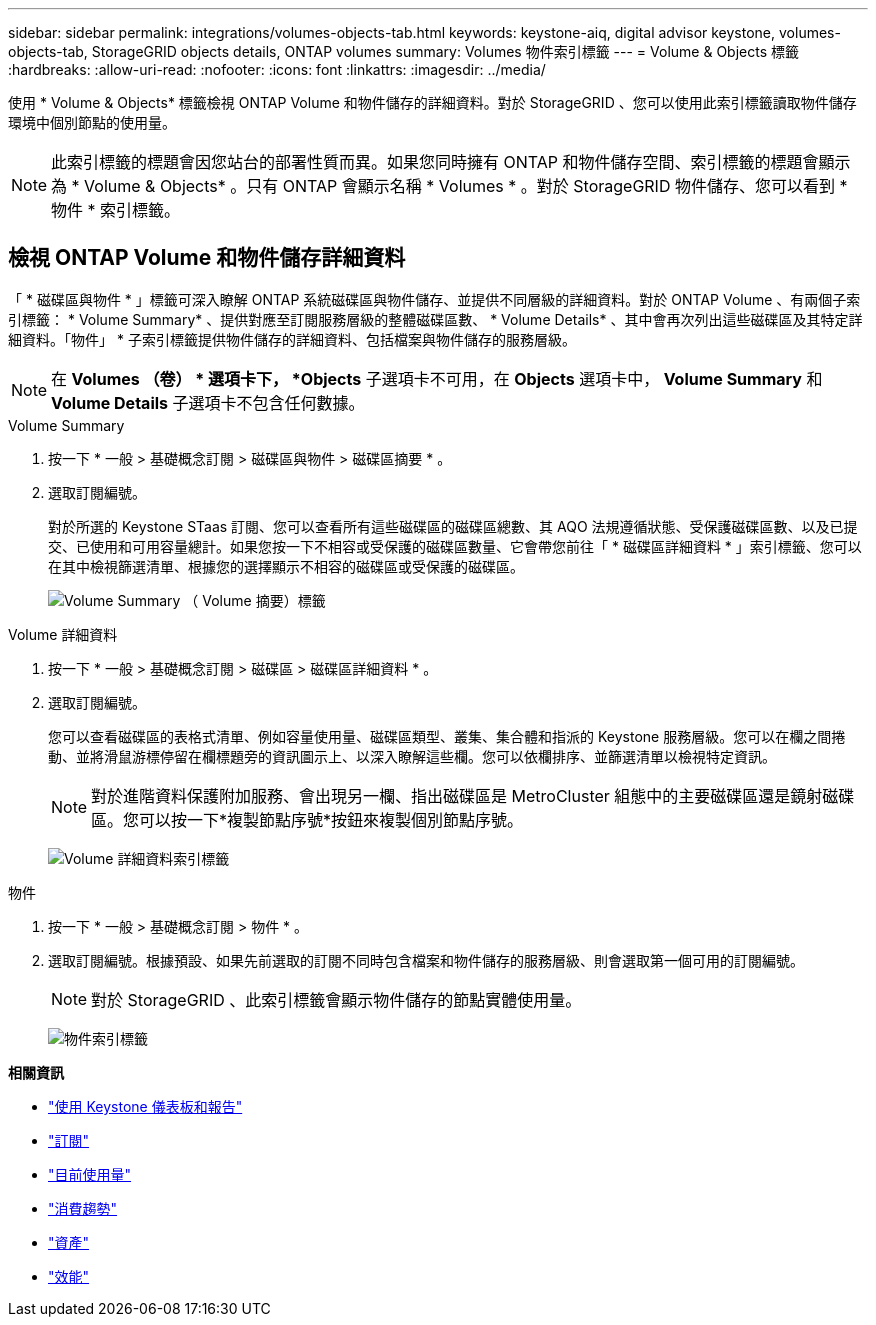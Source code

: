 ---
sidebar: sidebar 
permalink: integrations/volumes-objects-tab.html 
keywords: keystone-aiq, digital advisor keystone, volumes-objects-tab, StorageGRID objects details, ONTAP volumes 
summary: Volumes 物件索引標籤 
---
= Volume & Objects 標籤
:hardbreaks:
:allow-uri-read: 
:nofooter: 
:icons: font
:linkattrs: 
:imagesdir: ../media/


[role="lead"]
使用 * Volume & Objects* 標籤檢視 ONTAP Volume 和物件儲存的詳細資料。對於 StorageGRID 、您可以使用此索引標籤讀取物件儲存環境中個別節點的使用量。


NOTE: 此索引標籤的標題會因您站台的部署性質而異。如果您同時擁有 ONTAP 和物件儲存空間、索引標籤的標題會顯示為 * Volume & Objects* 。只有 ONTAP 會顯示名稱 * Volumes * 。對於 StorageGRID 物件儲存、您可以看到 * 物件 * 索引標籤。



== 檢視 ONTAP Volume 和物件儲存詳細資料

「 * 磁碟區與物件 * 」標籤可深入瞭解 ONTAP 系統磁碟區與物件儲存、並提供不同層級的詳細資料。對於 ONTAP Volume 、有兩個子索引標籤： * Volume Summary* 、提供對應至訂閱服務層級的整體磁碟區數、 * Volume Details* 、其中會再次列出這些磁碟區及其特定詳細資料。「物件」 * 子索引標籤提供物件儲存的詳細資料、包括檔案與物件儲存的服務層級。


NOTE: 在 *Volumes （卷） * 選項卡下， *Objects* 子選項卡不可用，在 *Objects* 選項卡中， *Volume Summary* 和 *Volume Details* 子選項卡不包含任何數據。

[role="tabbed-block"]
====
.Volume Summary
--
. 按一下 * 一般 > 基礎概念訂閱 > 磁碟區與物件 > 磁碟區摘要 * 。
. 選取訂閱編號。
+
對於所選的 Keystone STaas 訂閱、您可以查看所有這些磁碟區的磁碟區總數、其 AQO 法規遵循狀態、受保護磁碟區數、以及已提交、已使用和可用容量總計。如果您按一下不相容或受保護的磁碟區數量、它會帶您前往「 * 磁碟區詳細資料 * 」索引標籤、您可以在其中檢視篩選清單、根據您的選擇顯示不相容的磁碟區或受保護的磁碟區。

+
image:volume-summary-2.png["Volume Summary （ Volume 摘要）標籤"]



--
.Volume 詳細資料
--
. 按一下 * 一般 > 基礎概念訂閱 > 磁碟區 > 磁碟區詳細資料 * 。
. 選取訂閱編號。
+
您可以查看磁碟區的表格式清單、例如容量使用量、磁碟區類型、叢集、集合體和指派的 Keystone 服務層級。您可以在欄之間捲動、並將滑鼠游標停留在欄標題旁的資訊圖示上、以深入瞭解這些欄。您可以依欄排序、並篩選清單以檢視特定資訊。

+

NOTE: 對於進階資料保護附加服務、會出現另一欄、指出磁碟區是 MetroCluster 組態中的主要磁碟區還是鏡射磁碟區。您可以按一下*複製節點序號*按鈕來複製個別節點序號。

+
image:volume-details-3.png["Volume 詳細資料索引標籤"]



--
.物件
--
. 按一下 * 一般 > 基礎概念訂閱 > 物件 * 。
. 選取訂閱編號。根據預設、如果先前選取的訂閱不同時包含檔案和物件儲存的服務層級、則會選取第一個可用的訂閱編號。
+

NOTE: 對於 StorageGRID 、此索引標籤會顯示物件儲存的節點實體使用量。

+
image:objects-details.png["物件索引標籤"]



--
====
*相關資訊*

* link:../integrations/aiq-keystone-details.html["使用 Keystone 儀表板和報告"]
* link:../integrations/subscriptions-tab.html["訂閱"]
* link:../integrations/current-usage-tab.html["目前使用量"]
* link:../integrations/capacity-trend-tab.html["消費趨勢"]
* link:../integrations/assets-tab.html["資產"]
* link:../integrations/performance-tab.html["效能"]

